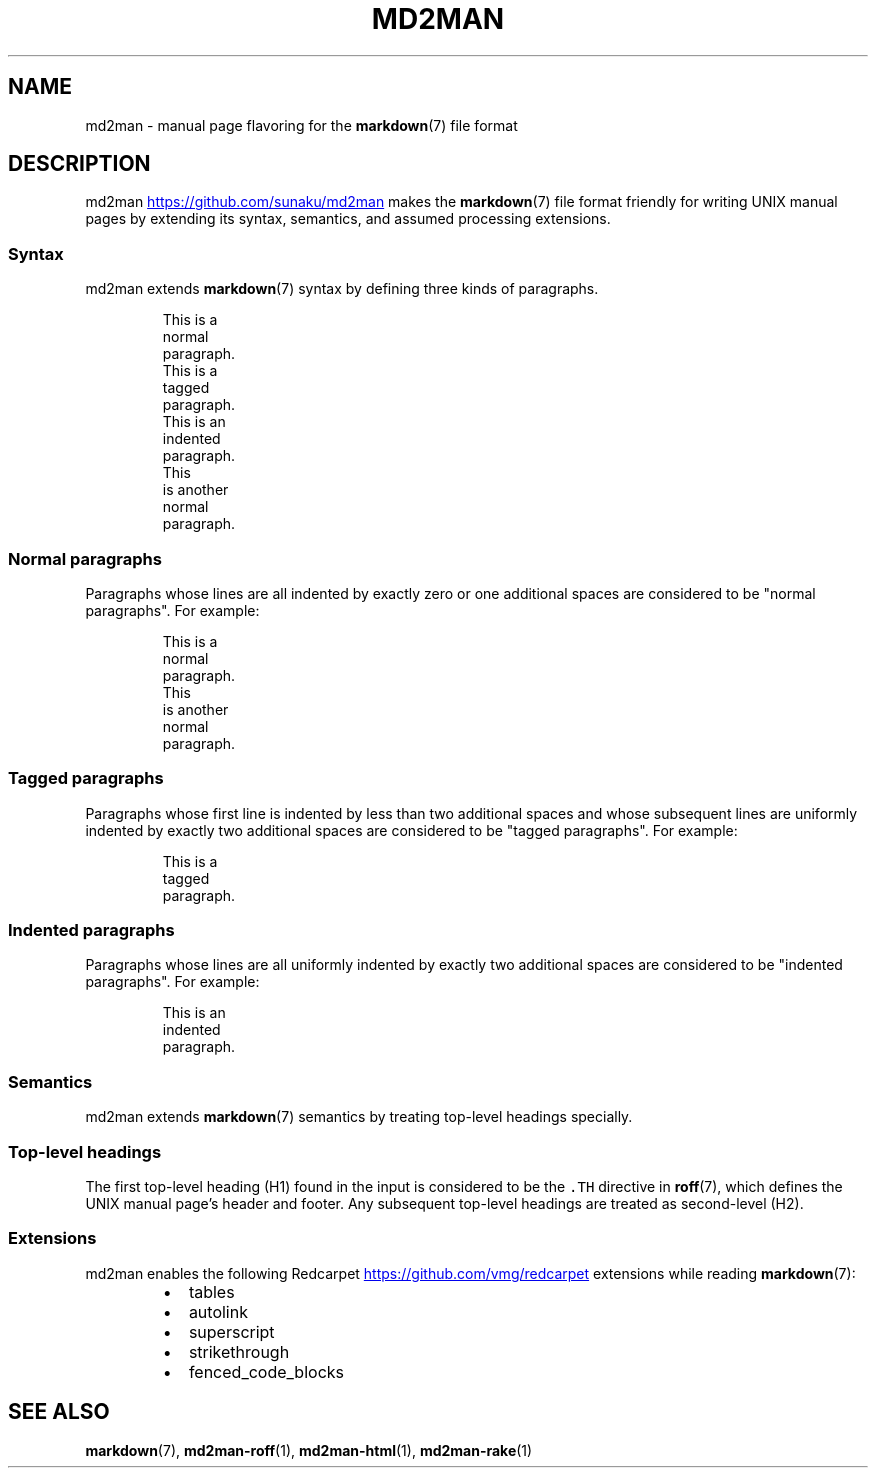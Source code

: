 .TH MD2MAN 5 2014\-04\-26 2.0.4
.SH NAME
.PP
md2man \- manual page flavoring for the 
.BR markdown (7) 
file format
.SH DESCRIPTION
.PP
md2man
.UR https://github.com/sunaku/md2man
.UE
makes the 
.BR markdown (7) 
file format friendly for writing UNIX manual
pages by extending its syntax, semantics, and assumed processing extensions.
.SS Syntax
.PP
md2man extends 
.BR markdown (7) 
syntax by defining three kinds of paragraphs.
.PP
.RS
.nf
This is a
normal
paragraph.
This is a
  tagged
  paragraph.
  This is an
  indented
  paragraph.
This
 is another
  normal
   paragraph.
.fi
.RE
.SS Normal paragraphs
.PP
Paragraphs whose lines are all indented by exactly zero or one additional
spaces are considered to be "normal paragraphs".  For example:
.PP
.RS
.nf
This is a
normal
paragraph.
This
 is another
  normal
   paragraph.
.fi
.RE
.SS Tagged paragraphs
.PP
Paragraphs whose first line is indented by less than two additional spaces and
whose subsequent lines are uniformly indented by exactly two additional spaces
are considered to be "tagged paragraphs".  For example:
.PP
.RS
.nf
This is a
  tagged
  paragraph.
.fi
.RE
.SS Indented paragraphs
.PP
Paragraphs whose lines are all uniformly indented by exactly two additional
spaces are considered to be "indented paragraphs".  For example:
.PP
.RS
.nf
  This is an
  indented
  paragraph.
.fi
.RE
.SS Semantics
.PP
md2man extends 
.BR markdown (7) 
semantics by treating top\-level headings specially.
.SS Top\-level headings
.PP
The first top\-level heading (H1) found in the input is considered to be the
\fB\fC\&.TH\fR directive in 
.BR roff (7), 
which defines the UNIX manual page's header and
footer.  Any subsequent top\-level headings are treated as second\-level (H2).
.SS Extensions
.PP
md2man enables the following Redcarpet
.UR https://github.com/vmg/redcarpet
.UE
extensions while reading 
.BR markdown (7):
.RS
.IP \(bu 2
tables
.IP \(bu 2
autolink
.IP \(bu 2
superscript
.IP \(bu 2
strikethrough
.IP \(bu 2
fenced_code_blocks
.RE
.SH SEE ALSO
.PP
.BR markdown (7), 
.BR md2man-roff (1), 
.BR md2man-html (1), 
.BR md2man-rake (1)